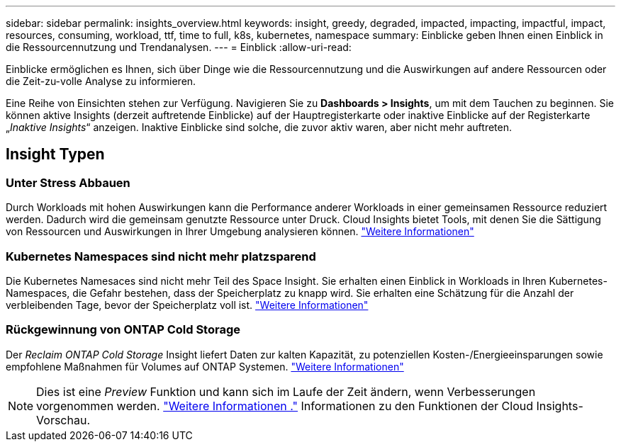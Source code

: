 ---
sidebar: sidebar 
permalink: insights_overview.html 
keywords: insight, greedy, degraded, impacted, impacting, impactful, impact, resources, consuming, workload, ttf, time to full, k8s, kubernetes, namespace 
summary: Einblicke geben Ihnen einen Einblick in die Ressourcennutzung und Trendanalysen. 
---
= Einblick
:allow-uri-read: 


[role="lead"]
Einblicke ermöglichen es Ihnen, sich über Dinge wie die Ressourcennutzung und die Auswirkungen auf andere Ressourcen oder die Zeit-zu-volle Analyse zu informieren.

Eine Reihe von Einsichten stehen zur Verfügung. Navigieren Sie zu *Dashboards > Insights*, um mit dem Tauchen zu beginnen. Sie können aktive Insights (derzeit auftretende Einblicke) auf der Hauptregisterkarte oder inaktive Einblicke auf der Registerkarte „_Inaktive Insights_“ anzeigen. Inaktive Einblicke sind solche, die zuvor aktiv waren, aber nicht mehr auftreten.



== Insight Typen



=== Unter Stress Abbauen

Durch Workloads mit hohen Auswirkungen kann die Performance anderer Workloads in einer gemeinsamen Ressource reduziert werden. Dadurch wird die gemeinsam genutzte Ressource unter Druck. Cloud Insights bietet Tools, mit denen Sie die Sättigung von Ressourcen und Auswirkungen in Ihrer Umgebung analysieren können. link:insights_shared_resources_under_stress.html["Weitere Informationen"]



=== Kubernetes Namespaces sind nicht mehr platzsparend

Die Kubernetes Namesaces sind nicht mehr Teil des Space Insight. Sie erhalten einen Einblick in Workloads in Ihren Kubernetes-Namespaces, die Gefahr bestehen, dass der Speicherplatz zu knapp wird. Sie erhalten eine Schätzung für die Anzahl der verbleibenden Tage, bevor der Speicherplatz voll ist. link:insights_k8s_namespaces_running_out_of_space.html["Weitere Informationen"]



=== Rückgewinnung von ONTAP Cold Storage

Der _Reclaim ONTAP Cold Storage_ Insight liefert Daten zur kalten Kapazität, zu potenziellen Kosten-/Energieeinsparungen sowie empfohlene Maßnahmen für Volumes auf ONTAP Systemen. link:insights_reclaim_ontap_cold_storage.html["Weitere Informationen"]


NOTE: Dies ist eine _Preview_ Funktion und kann sich im Laufe der Zeit ändern, wenn Verbesserungen vorgenommen werden. link:/concept_preview_features.html["Weitere Informationen ."] Informationen zu den Funktionen der Cloud Insights-Vorschau.
